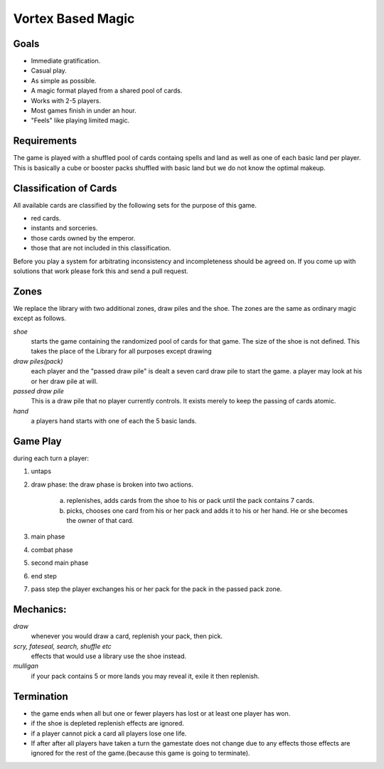 Vortex Based Magic
====================

Goals
________

* Immediate gratification.
* Casual play.
* As simple as possible.
* A magic format played from a shared pool of cards.
* Works with 2-5 players.
* Most games finish in under an hour.
* "Feels" like playing limited magic.

Requirements
_____________

The game is played with a shuffled pool of cards containg spells and land as well as one of each basic land per player. This is basically a cube or booster packs shuffled with basic land but we do not know the optimal makeup.

Classification of Cards
________________________

All available cards are classified by the following sets for the purpose of this game.

* red cards.
* instants and sorceries.
* those cards owned by the emperor.
* those that are not included in this classification.

Before you play a system for arbitrating inconsistency and incompleteness should be agreed on. If you come up with solutions that work please fork this and send a pull request.

Zones
_______

We replace the library with two additional zones, draw piles and the shoe. The zones are the same as ordinary magic except as follows.

*shoe*
  starts the game containing the randomized pool of cards for that game. The size of the shoe is not defined. This takes the place of the Library for all purposes except drawing

*draw piles(pack)*
  each player and the "passed draw pile" is dealt a seven card draw pile to start the game. a player may look at his or her draw pile at will.

*passed draw pile*
  This is a draw pile that no player currently controls. It exists merely to keep the passing of cards atomic.

*hand*
  a players hand starts with one of each the 5 basic lands.

Game Play
______________

during each turn a player:

1. untaps
2. draw phase: the draw phase is broken into two actions.

    a. replenishes, adds cards from the shoe to his or pack until the pack contains 7 cards.
    b. picks, chooses one card from his or her pack and adds it to his or her hand. He or she becomes the owner of that card.

3. main phase
4. combat phase
5. second main phase
6. end step
7. pass step the player exchanges his or her pack for the pack in the passed pack zone.

Mechanics:
____________

*draw*
  whenever you would draw a card, replenish your pack, then pick.
*scry, fateseal, search, shuffle etc*
  effects that would use a library use the shoe instead.
*mulligan* 
  if your pack contains 5 or more lands you may reveal it, exile it then replenish.

Termination
_____________

* the game ends when all but one or fewer players has lost or at least one player has won.
* if the shoe is depleted replenish effects are ignored.
* if a player cannot pick a card all players lose one life.
* If after after all players have taken a turn the gamestate does not change due to any effects those effects are ignored for the rest of the game.(because this game is going to terminate).
